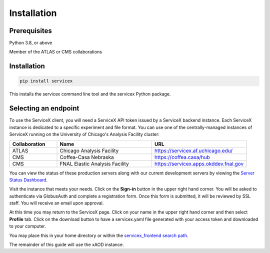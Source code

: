 Installation
============

Prerequisites
-------------

Python 3.8, or above

Member of the ATLAS or CMS collaborations

Installation
-------------


.. code-block:: bash
    
    pip install servicex

This installs the servicex command line tool and the servicex Python package.

Selecting an endpoint
----------------------

To use the ServiceX client, you will need a ServiceX API token issued by a
ServiceX backend instance. Each ServiceX instance is dedicated to a specific
experiment and file format.
You can use one of the centrally-managed instances of ServiceX running on the
University of Chicago's Analysis Facility cluster:

.. list-table::
    :widths: 20 40 40
    :header-rows: 1

    *   - Collaboration
        - Name
        - URL
    *   - ATLAS
        - Chicago Analysis Facility
        - `<https://servicex.af.uchicago.edu/>`_
    *   - CMS
        - Coffea-Casa Nebraska
        - `<https://coffea.casa/hub>`_
    *   - CMS
        - FNAL Elastic Analysis Facility
        - `<https://servicex.apps.okddev.fnal.gov>`_


You can view the status of these production servers along with our current
development servers by viewing the `Server Status Dashboard <https://dashboard-integration.servicex.ssl-hep.org>`_.

Visit the instance that meets your needs. Click on the **Sign-in** button in the
upper right hand corner. You will be asked to authenticate via GlobusAuth and
complete a registration form. Once this form is submitted, it will be reviewed
by SSL staff. You will receive an email upon approval.

At this time you may return to the ServiceX page. Click on your name in the
upper right hand corner and then select **Profile** tab. Click on the download
button to have a servicex.yaml file generated with your access token and
downloaded to your computer.

.. image:: img/download-servicex-yaml.jpg
    :alt: Download button

You may place this in your home directory or within
the `servicex_frontend search path <https://github.com/ssl-hep/ServiceX_frontend#configuration>`_.

The remainder of this guide will use the xAOD instance.